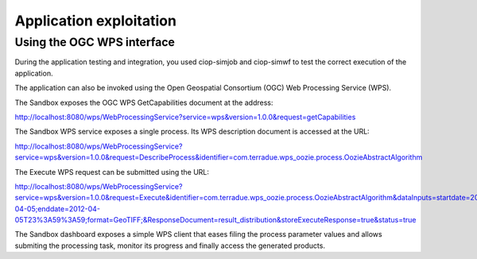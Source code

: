 Application exploitation
========================

Using the OGC WPS interface
+++++++++++++++++++++++++++

During the application testing and integration, you used ciop-simjob and ciop-simwf to test the correct execution of the application.

The application can also be invoked using the Open Geospatial Consortium (OGC) Web Processing Service (WPS). 

The Sandbox exposes the OGC WPS GetCapabilities document at the address:

http://localhost:8080/wps/WebProcessingService?service=wps&version=1.0.0&request=getCapabilities

The Sandbox WPS service exposes a single process. Its WPS description document is accessed at the URL:

http://localhost:8080/wps/WebProcessingService?service=wps&version=1.0.0&request=DescribeProcess&identifier=com.terradue.wps_oozie.process.OozieAbstractAlgorithm

The Execute WPS request can be submitted using the URL: 

http://localhost:8080/wps/WebProcessingService?service=wps&version=1.0.0&request=Execute&identifier=com.terradue.wps_oozie.process.OozieAbstractAlgorithm&dataInputs=startdate=2012-04-05;enddate=2012-04-05T23%3A59%3A59;format=GeoTIFF;&ResponseDocument=result_distribution&storeExecuteResponse=true&status=true

The Sandbox dashboard exposes a simple WPS client that eases filing the process parameter values and allows submiting the processing task, monitor its progress and finally access the generated products.

